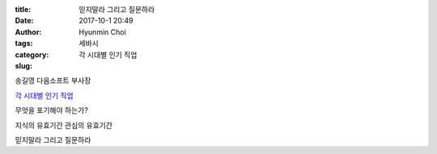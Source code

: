 :title: 믿지말라 그리고 질문하라
:date: 2017-10-1 20:49
:author: Hyunmin Choi
:tags: 세바시
:category:
:slug: 각 시대별 인기 직업


.. raw:: html

   <iframe width="560" height="315" src="https://www.youtube.com/embed/x2QMiLa160w" frameborder="0" allowfullscreen></iframe>

송길영 다음소프트 부사장


`각 시대별 인기 직업 <http://news.mk.co.kr/newsRead.php?no=64969&year=2011>`_

무엇을 포기해야 하는가?

지식의 유효기간
관심의 유효기간

믿지말라 그리고 질문하라
